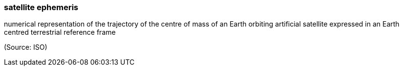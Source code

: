 === satellite ephemeris

numerical representation of the trajectory of the centre of mass of an Earth orbiting artificial satellite expressed in an Earth centred terrestrial reference frame

(Source: ISO)

